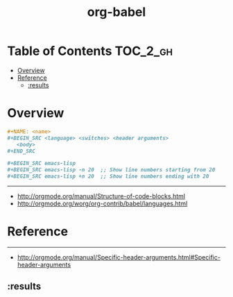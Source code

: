 #+TITLE: org-babel

* Table of Contents :TOC_2_gh:
- [[#overview][Overview]]
- [[#reference][Reference]]
  - [[#results][:results]]

* Overview
#+BEGIN_SRC org
  ,#+NAME: <name>
  ,#+BEGIN_SRC <language> <switches> <header arguments>
     <body>
  ,#+END_SRC

  ,#+BEGIN_SRC emacs-lisp
  ,#+BEGIN_SRC emacs-lisp -n 20  ;; Show line numbers starting from 20
  ,#+BEGIN_SRC emacs-lisp +n 20  ;; Show line numbers ending with 20
#+END_SRC
-----
- http://orgmode.org/manual/Structure-of-code-blocks.html
- http://orgmode.org/worg/org-contrib/babel/languages.html

* Reference
-----
- http://orgmode.org/manual/Specific-header-arguments.html#Specific-header-arguments

** :results

